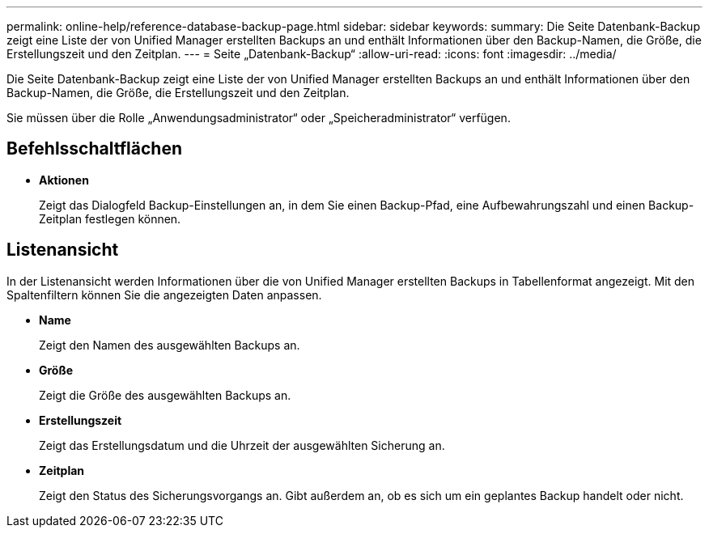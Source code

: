 ---
permalink: online-help/reference-database-backup-page.html 
sidebar: sidebar 
keywords:  
summary: Die Seite Datenbank-Backup zeigt eine Liste der von Unified Manager erstellten Backups an und enthält Informationen über den Backup-Namen, die Größe, die Erstellungszeit und den Zeitplan. 
---
= Seite „Datenbank-Backup“
:allow-uri-read: 
:icons: font
:imagesdir: ../media/


[role="lead"]
Die Seite Datenbank-Backup zeigt eine Liste der von Unified Manager erstellten Backups an und enthält Informationen über den Backup-Namen, die Größe, die Erstellungszeit und den Zeitplan.

Sie müssen über die Rolle „Anwendungsadministrator“ oder „Speicheradministrator“ verfügen.



== Befehlsschaltflächen

* *Aktionen*
+
Zeigt das Dialogfeld Backup-Einstellungen an, in dem Sie einen Backup-Pfad, eine Aufbewahrungszahl und einen Backup-Zeitplan festlegen können.





== Listenansicht

In der Listenansicht werden Informationen über die von Unified Manager erstellten Backups in Tabellenformat angezeigt. Mit den Spaltenfiltern können Sie die angezeigten Daten anpassen.

* *Name*
+
Zeigt den Namen des ausgewählten Backups an.

* *Größe*
+
Zeigt die Größe des ausgewählten Backups an.

* *Erstellungszeit*
+
Zeigt das Erstellungsdatum und die Uhrzeit der ausgewählten Sicherung an.

* *Zeitplan*
+
Zeigt den Status des Sicherungsvorgangs an. Gibt außerdem an, ob es sich um ein geplantes Backup handelt oder nicht.


